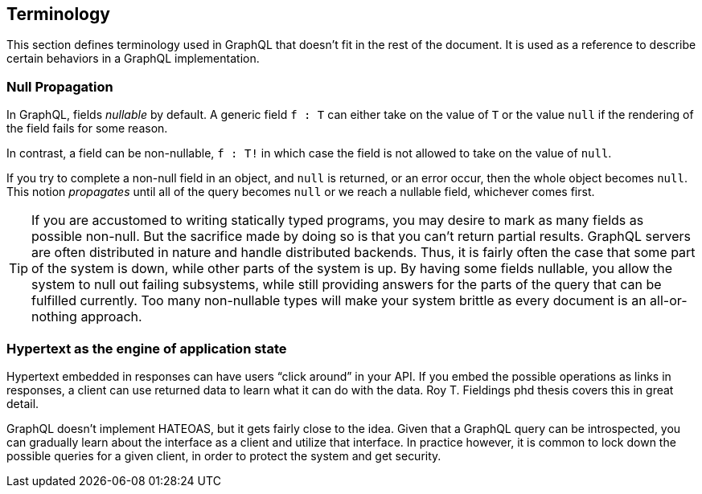 == Terminology

This section defines terminology used in GraphQL that doesn't fit in
the rest of the document. It is used as a reference to describe
certain behaviors in a GraphQL implementation.

[[null-propagation]]
=== Null Propagation

In GraphQL, fields _nullable_ by default. A generic field `f : T` can
either take on the value of `T` or the value `null` if the rendering
of the field fails for some reason.

In contrast, a field can be non-nullable, `f : T!` in which case the
field is not allowed to take on the value of `null`.

If you try to complete a non-null field in an object, and `null` is
returned, or an error occur, then the whole object becomes `null`.
This notion _propagates_ until all of the query becomes `null` or we
reach a nullable field, whichever comes first.

TIP: If you are accustomed to writing statically typed programs, you
may desire to mark as many fields as possible non-null. But the
sacrifice made by doing so is that you can't return partial results.
GraphQL servers are often distributed in nature and handle distributed
backends. Thus, it is fairly often the case that some part of the
system is down, while other parts of the system is up. By having some
fields nullable, you allow the system to null out failing subsystems,
while still providing answers for the parts of the query that can be
fulfilled currently. Too many non-nullable types will make your system
brittle as every document is an all-or-nothing approach.

[[HATEOAS]]
=== Hypertext as the engine of application state

Hypertext embedded in responses can have users "`click around`" in
your API. If you embed the possible operations as links in responses,
a client can use returned data to learn what it can do with the data.
Roy T. Fieldings phd thesis covers this in great detail.

GraphQL doesn't implement HATEOAS, but it gets fairly close to the
idea. Given that a GraphQL query can be introspected, you can
gradually learn about the interface as a client and utilize that
interface. In practice however, it is common to lock down the possible
queries for a given client, in order to protect the system and get
security.
